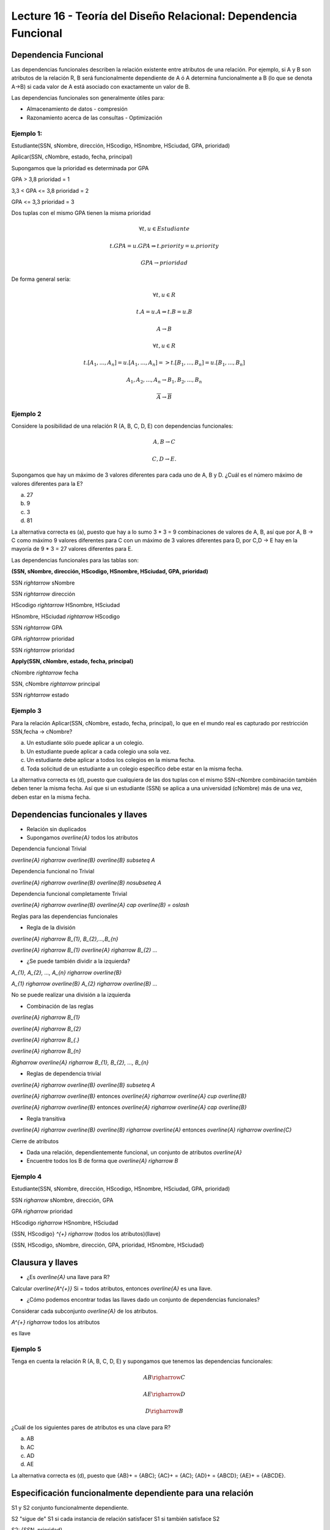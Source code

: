 Lecture 16 - Teoría del Diseño Relacional: Dependencia Funcional
----------------------------------------------------------------

Dependencia Funcional
~~~~~~~~~~~~~~~~~~~~~

Las dependencias funcionales describen la relación existente entre atributos de una 
relación. Por ejemplo, si A y B son atributos de la relación R, B será funcionalmente 
dependiente de A ó A determina funcionalmente a B (lo que se denota A->B) si cada
valor de A está asociado con exactamente un valor de B.

Las dependencias funcionales son generalmente útiles para:

* Almacenamiento de datos - compresión
* Razonamiento acerca de las consultas - Optimización

Ejemplo 1:
==========

Estudiante(SSN, sNombre, dirección, HScodigo, HSnombre, HSciudad, GPA, prioridad)

Aplicar(SSN, cNombre, estado, fecha, principal)

Supongamos que la prioridad es determinada por GPA

GPA > 3,8 prioridad = 1

3,3 < GPA <= 3,8 prioridad = 2

GPA <= 3,3 prioridad = 3

Dos tuplas con el mismo GPA tienen la misma prioridad

.. math::

 \forall t, u \in Estudiante

 t.GPA = u.GPA \Rightarrow t.priority = u.priority

 GPA \rightarrow prioridad

De forma general sería:

.. math::

 \forall t, u \in R

 t.A = u.A \Rightarrow t.B = u.B

 A \rightarrow B

 \forall t, u \in R

 t.[A_{1}, ..., A_{n}] = u.[A_{1}, ..., A_{n}] => t.[B_{1}, ..., B_{n}] = u.[B_{1}, ..., B_{n}]

 A_{1}, A_{2}, ..., A_{n} \rightarrow B_{1}, B_{2}, ..., B_{n}

 \overline{A} \rightarrow \overline{B}

Ejemplo 2
=========

Considere la posibilidad de una relación R (A, B, C, D, E) con dependencias funcionales:

.. math::

 A,B \rightarrow C

 C,D \rightarrow E.

Supongamos que hay un máximo de 3 valores diferentes para cada uno de A, B y D. 
¿Cuál es el número máximo de valores diferentes para la E?

a) 27
b) 9
c) 3
d) 81

La alternativa correcta es (a), puesto que hay a lo sumo 3 * 3 = 9 combinaciones de 
valores de A, B, así que por A, B -> C como máximo 9 valores diferentes para C con 
un máximo de 3 valores diferentes para D, por C,D -> E hay en la mayoría de 9 * 3 = 27 
valores diferentes para E.

Las dependencias funcionales para las tablas son:

**(SSN, sNombre, dirección, HScodigo, HSnombre, HSciudad, GPA, prioridad)**

SSN `\rightarrow` sNombre

SSN `\rightarrow` dirección

HScodigo `\rightarrow` HSnombre, HSciudad

HSnombre, HSciudad `\rightarrow` HScodigo

SSN `\rightarrow` GPA

GPA `\rightarrow` prioridad

SSN `\rightarrow` prioridad

**Apply(SSN, cNombre, estado, fecha, principal)**

cNombre `\rightarrow` fecha

SSN, cNombre `\rightarrow` principal

SSN `\rightarrow` estado

Ejemplo 3
=========

Para la relación Aplicar(SSN, cNombre, estado, fecha, principal), lo que en el mundo real es capturado por restricción 
SSN,fecha -> cNombre?

a) Un estudiante sólo puede aplicar a un colegio.
b) Un estudiante puede aplicar a cada colegio una sola vez.
c) Un estudiante debe aplicar a todos los colegios en la misma fecha.
d) Toda solicitud de un estudiante a un colegio específico debe estar en la misma fecha.

La alternativa correcta es (d), puesto que cualquiera de las dos tuplas con el mismo 
SSN-cNombre combinación también deben tener la misma fecha. Así que si un estudiante (SSN) se aplica 
a una universidad (cNombre) más de una vez, deben estar en la misma fecha.

Dependencias funcionales y llaves
~~~~~~~~~~~~~~~~~~~~~~~~~~~~~~~~~

* Relación sin duplicados
* Supongamos `\overline{A}` todos los atributos

Dependencia funcional Trivial

`\overline{A} \righarrow \overline{B}`  `\overline{B} \subseteq A`

Dependencia funcional no Trivial

`\overline{A} \righarrow \overline{B}` `\overline{B} \nosubseteq A`

Dependencia funcional completamente Trivial

`\overline{A} \righarrow \overline{B}` `\overline{A} \cap \overline{B} = \oslash`

Reglas para las dependencias funcionales

* Regla de la división

`\overline{A} \righarrow B_{1}, B_{2},...,B_{n}`

`\overline{A} \righarrow B_{1}` `\overline{A} \righarrow B_{2}` `...`

* ¿Se puede también dividir a la izquierda?

`A_{1}, A_{2}, ..., A_{n} \righarrow \overline{B}`

`A_{1} \righarrow \overline{B}` `A_{2} \righarrow \overline{B}` `...`

No se puede realizar una división a la izquierda

* Combinación de las reglas

`\overline{A} \righarrow B_{1}`

`\overline{A} \righarrow B_{2}` 

`\overline{A} \righarrow B_{.}` 

`\overline{A} \righarrow B_{n}`

`\Righarrow` `\overline{A} \righarrow B_{1}, B_{2}, ..., B_{n}` 

* Reglas de dependencia trivial

`\overline{A} \righarrow \overline{B}`  `\overline{B} \subseteq A` 

`\overline{A} \righarrow \overline{B}` entonces `\overline{A} \righarrow \overline{A} \cup \overline{B}`

`\overline{A} \righarrow \overline{B}` entonces `\overline{A} \righarrow \overline{A} \cap \overline{B}`

* Regla transitiva

`\overline{A} \righarrow \overline{B}` `\overline{B} \righarrow \overline{A}` entonces `\overline{A} \righarrow \overline{C}`

Cierre de atributos

* Dada una relación, dependientemente funcional, un conjunto de atributos `\overline{A}`
* Encuentre todos los B de forma que `\overline{A} \righarrow B`

Ejemplo 4
=========

Estudiante(SSN, sNombre, dirección, HScodigo, HSnombre, HSciudad, GPA, prioridad)

SSN `\righarrow` sNombre, dirección, GPA

GPA `\righarrow` prioridad

HScodigo `\righarrow` HSnombre, HSciudad

{SSN, HScodigo} `^{+}` `\righarrow` (todos los atributos)(llave)

{SSN, HScodigo, sNombre, dirección, GPA, prioridad, HSnombre, HSciudad}

Clausura y llaves
~~~~~~~~~~~~~~~~~

* ¿Es `\overline{A}` una llave para R?

Calcular `\overline{A^{+}}` Si = todos atributos, entonces `\overline{A}` es una llave.
 
* ¿Cómo podemos encontrar todas las llaves dado un conjunto de dependencias funcionales?

Considerar cada subconjunto `\overline{A}` de los atributos.

`A^{+} \righarrow` todos los atributos 

es llave

Ejemplo 5
=========

Tenga en cuenta la relación R (A, B, C, D, E) y supongamos que tenemos las dependencias funcionales:

.. math::

 AB \righarrow C
 
 AE \righarrow D
 
 D \righarrow B

¿Cuál de los siguientes pares de atributos es una clave para R?

a) AB
b) AC
c) AD
d) AE

La alternativa correcta es (d), puesto que {AB}+ = {ABC}; {AC}+ = {AC}; {AD}+ = {ABCD}; 
{AE}+ = {ABCDE}.

Especificación funcionalmente dependiente para una relación
~~~~~~~~~~~~~~~~~~~~~~~~~~~~~~~~~~~~~~~~~~~~~~~~~~~~~~~~~~~

S1 y S2 conjunto funcionalmente dependiente.
 
S2 "sigue de" S1 si cada instancia de relación satisfacer S1 si también satisface S2

S2: {SSN, prioridad}

S1: {SSN `\righarrow` GPA, GPA `\righarrow` prioridad}

.. note::

 Se observa que S1 satisface S2 

Ejemplo 6
=========

Consideremos la relación R (A, B, C, D, E) y el conjunto de dependencias funcionales 
S1 = {AB `\righarrow` C, AE `\righarrow` D, D `\righarrow` B}.

¿Cuál de los siguientes conjuntos de S2 FD NO se deduce de S1?

a) S2 = {AD `\righarrow` C}
b) S2 = {AD `\righarrow` C, AE `\righarrow` B}
c) S2 = {ABC `\righarrow` D, D `\righarrow` B}
d) S2 = {ADE `\righarrow` BC}

La alternativa correcta es (c), puesto que Using the FDs in S1: {AD}+ = {ABCD}; 
{AE}+ = {ABCDE}; {ABC}+ = {ABC}; {D}+ = {B}; {ADE}+ = {ABCDE}



